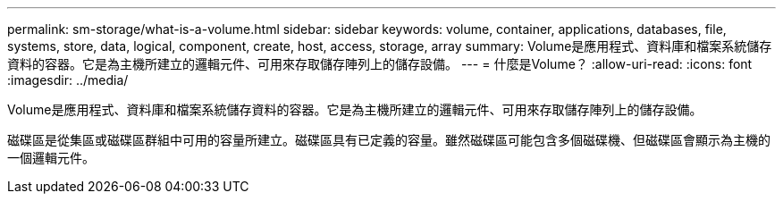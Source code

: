 ---
permalink: sm-storage/what-is-a-volume.html 
sidebar: sidebar 
keywords: volume, container, applications, databases, file, systems, store, data, logical, component, create, host, access, storage, array 
summary: Volume是應用程式、資料庫和檔案系統儲存資料的容器。它是為主機所建立的邏輯元件、可用來存取儲存陣列上的儲存設備。 
---
= 什麼是Volume？
:allow-uri-read: 
:icons: font
:imagesdir: ../media/


[role="lead"]
Volume是應用程式、資料庫和檔案系統儲存資料的容器。它是為主機所建立的邏輯元件、可用來存取儲存陣列上的儲存設備。

磁碟區是從集區或磁碟區群組中可用的容量所建立。磁碟區具有已定義的容量。雖然磁碟區可能包含多個磁碟機、但磁碟區會顯示為主機的一個邏輯元件。
